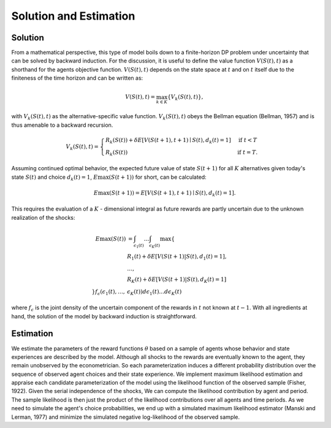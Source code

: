 Solution and Estimation
=========================

Solution
--------

From a mathematical perspective, this type of model boils down to a finite-horizon DP
problem under uncertainty that can be solved by backward induction. For the discussion,
it is useful to define the value function :math:`V(S(t),t)` as a shorthand for the
agents objective function. :math:`V(S(t),t)` depends on the state space at :math:`t` and
on :math:`t` itself due to the finiteness of the time horizon and can be written as:

.. math::

    V(S(t),t) = \max_{k \in K}\{V_k(S(t),t)\},

with :math:`V_k(S(t),t)` as the alternative-specific value function. :math:`V_k(S(t),t)`
obeys the Bellman equation (Bellman, 1957) and is thus amenable to a backward recursion.

.. math::

    \begin{align}
        V_k(S(t),t) = \begin{cases}
            R_k(S(t)) + \delta E\left[V(S(t + 1), t + 1) \mid
                S(t), d_k(t) = 1\right] &\text{if } t < T \\
            R_k(S(t)) &\text{if } t = T.
        \end{cases}
    \end{align}

Assuming continued optimal behavior, the expected future value of state :math:`S(t + 1)`
for all :math:`K` alternatives given today's state :math:`S(t)` and choice :math:`d_k(t)
= 1`, :math:`E\max(S(t + 1))` for short, can be calculated:

.. math::

    E\max(S(t + 1)) = E\left[V(S(t + 1), t + 1) \mid S(t), d_k(t) = 1\right].

This requires the evaluation of a :math:`K` - dimensional integral as future rewards are
partly uncertain due to the unknown realization of the shocks:

.. math::

    E\max(S(t)) &= \int_{\epsilon_1(t)} \dots \int_{\epsilon_K(t)} \max\{ \\
                &R_1(t) + \delta E[V(S(t+1) | S(t), d_1(t) = 1], \\
                &\dots, \\
                &R_K(t) + \delta E[V(S(t+1) | S(t), d_K(t) = 1] \\
    \} f_\epsilon(
        \epsilon_1(t), \dots ,&\epsilon_K(t)
    )d\epsilon_1(t) \dots d\epsilon_K(t)

where :math:`f_{\epsilon}` is the joint density of the uncertain component of the
rewards in :math:`t` not known at :math:`t - 1`. With all ingredients at hand, the
solution of the model by backward induction is straightforward.

Estimation
----------

We estimate the parameters of the reward functions :math:`\theta` based on a sample of
agents whose behavior and state experiences are described by the model. Although all
shocks to the rewards are eventually known to the agent, they remain unobserved by the
econometrician. So each parameterization induces a different probability distribution
over the sequence of observed agent choices and their state experience. We implement
maximum likelihood estimation and appraise each candidate parameterization of the model
using the likelihood function of the observed sample (Fisher, 1922). Given the serial
independence of the shocks, We can compute the likelihood contribution by agent and
period. The sample likelihood is then just the product of the likelihood contributions
over all agents and time periods. As we need to simulate the agent's choice
probabilities, we end up with a simulated maximum likelihood estimator (Manski and
Lerman, 1977) and minimize the simulated negative log-likelihood of the observed sample.
